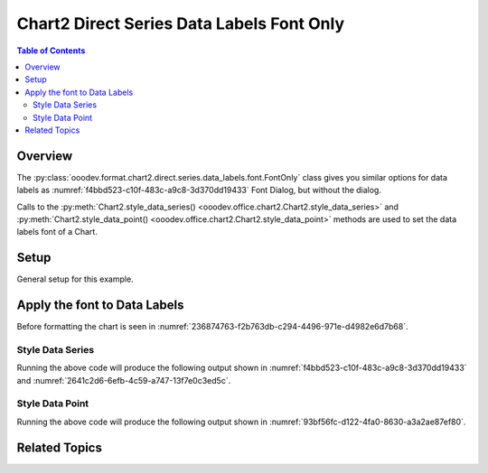 .. _help_chart2_format_direct_series_labels_font_only:

Chart2 Direct Series Data Labels Font Only
==========================================

.. contents:: Table of Contents
    :local:
    :backlinks: none
    :depth: 2

Overview
--------

The :py:class:`ooodev.format.chart2.direct.series.data_labels.font.FontOnly` class gives you similar options for data labels
as :numref:`f4bbd523-c10f-483c-a9c8-3d370dd19433` Font Dialog, but without the dialog.

Calls to the :py:meth:`Chart2.style_data_series() <ooodev.office.chart2.Chart2.style_data_series>`
and :py:meth:`Chart2.style_data_point() <ooodev.office.chart2.Chart2.style_data_point>` methods are used to set the data labels font of a Chart.

Setup
-----

General setup for this example.

.. tabs::

    .. code-tab:: python
        :emphasize-lines: 27,28

        import uno
        from ooodev.format.chart2.direct.series.data_labels.font import FontOnly as LblFontOnly
        from ooodev.format.chart2.direct.general.borders import LineProperties as ChartLineProperties
        from ooodev.format.chart2.direct.general.area import Gradient as ChartGradient, PresetGradientKind
        from ooodev.office.calc import Calc
        from ooodev.office.chart2 import Chart2
        from ooodev.utils.color import StandardColor
        from ooodev.utils.gui import GUI
        from ooodev.loader.lo import Lo

        def main() -> int:
            with Lo.Loader(connector=Lo.ConnectPipe()):
                doc = Calc.open_doc("col_chart.ods")
                GUI.set_visible(True, doc)
                Lo.delay(500)
                Calc.zoom(doc, GUI.ZoomEnum.ZOOM_100_PERCENT)

                sheet = Calc.get_active_sheet()

                Calc.goto_cell(cell_name="A1", doc=doc)
                chart_doc = Chart2.get_chart_doc(sheet=sheet, chart_name="col_chart")

                chart_bdr_line = ChartLineProperties(color=StandardColor.BLUE_LIGHT3, width=0.7)
                chart_grad = ChartGradient.from_preset(chart_doc, PresetGradientKind.TEAL_BLUE)
                Chart2.style_background(chart_doc=chart_doc, styles=[chart_grad, chart_bdr_line])

                data_lbl_font = LblFontOnly(name="Lucida Calligraphy", size=14, font_style="italic")
                Chart2.style_data_series(chart_doc=chart_doc, styles=[data_lbl_font])

                Lo.delay(1_000)
                Lo.close_doc(doc)
            return 0

        if __name__ == "__main__":
            SystemExit(main())


    .. only:: html

        .. cssclass:: tab-none

            .. group-tab:: None


Apply the font to Data Labels
-----------------------------

Before formatting the chart is seen in :numref:`236874763-f2b763db-c294-4496-971e-d4982e6d7b68`.

Style Data Series
"""""""""""""""""

.. tabs::

    .. code-tab:: python

        # ... other code
        data_lbl_font = LblFontOnly(name="Lucida Calligraphy", size=14, font_style="italic")
        Chart2.style_data_series(chart_doc=chart_doc, styles=[data_lbl_font])

    .. only:: html

        .. cssclass:: tab-none

            .. group-tab:: None

Running the above code will produce the following output shown in :numref:`f4bbd523-c10f-483c-a9c8-3d370dd19433` and :numref:`2641c2d6-6efb-4c59-a747-13f7e0c3ed5c`.

.. cssclass:: screen_shot

    .. _f4bbd523-c10f-483c-a9c8-3d370dd19433:

    .. figure:: https://github.com/Amourspirit/python_ooo_dev_tools/assets/4193389/f4bbd523-c10f-483c-a9c8-3d370dd19433
        :alt: Chart with Data Series Labels Font set
        :figclass: align-center
        :width: 450px

        Chart with Data Series Labels Font set


.. cssclass:: screen_shot

    .. _2641c2d6-6efb-4c59-a747-13f7e0c3ed5c:

    .. figure:: https://github.com/Amourspirit/python_ooo_dev_tools/assets/4193389/2641c2d6-6efb-4c59-a747-13f7e0c3ed5c
        :alt: Chart Data Labels Dialog Font
        :figclass: align-center
        :width: 450px

        Chart Data Labels Dialog Font

Style Data Point
""""""""""""""""

.. tabs::

    .. code-tab:: python

        # ... other code
        Chart2.style_data_point(chart_doc=chart_doc, series_idx=0, idx=0, styles=[data_lbl_font])

    .. only:: html

        .. cssclass:: tab-none

            .. group-tab:: None

Running the above code will produce the following output shown in :numref:`93bf56fc-d122-4fa0-8630-a3a2ae87ef80`.

.. cssclass:: screen_shot

    .. _93bf56fc-d122-4fa0-8630-a3a2ae87ef80:

    .. figure:: https://github.com/Amourspirit/python_ooo_dev_tools/assets/4193389/93bf56fc-d122-4fa0-8630-a3a2ae87ef80
        :alt: Chart with Data Point Label Font set
        :figclass: align-center
        :width: 450px

        Chart with Data Point Label Font set

Related Topics
--------------

.. seealso::

    .. cssclass:: ul-list

        - :ref:`part05`
        - :ref:`help_format_format_kinds`
        - :ref:`help_format_coding_style`
        - :ref:`help_chart2_format_direct_general`
        - :ref:`help_chart2_format_direct_series_labels_font_effects`
        - :py:class:`~ooodev.utils.gui.GUI`
        - :py:class:`~ooodev.utils.lo.Lo`
        - :py:class:`~ooodev.office.chart2.Chart2`
        - :py:meth:`Chart2.style_background() <ooodev.office.chart2.Chart2.style_background>`
        - :py:meth:`Chart2.style_data_series() <ooodev.office.chart2.Chart2.style_data_series>`
        - :py:meth:`Chart2.style_data_point() <ooodev.office.chart2.Chart2.style_data_point>`
        - :py:meth:`Calc.dispatch_recalculate() <ooodev.office.calc.Calc.dispatch_recalculate>`
        - :py:class:`ooodev.format.chart2.direct.series.data_labels.font.FontOnly`